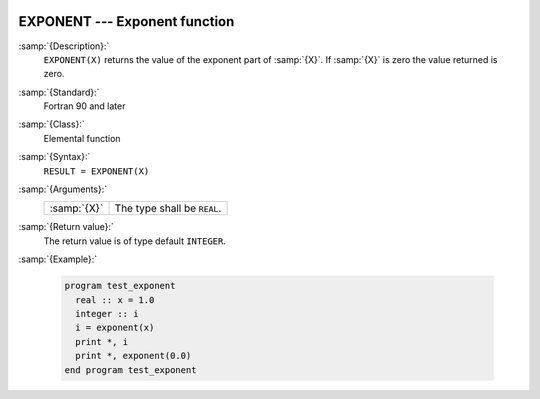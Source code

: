   .. _exponent:

EXPONENT --- Exponent function 
*******************************

.. index:: EXPONENT

.. index:: real number, exponent

.. index:: floating point, exponent

:samp:`{Description}:`
  ``EXPONENT(X)`` returns the value of the exponent part of :samp:`{X}`. If :samp:`{X}`
  is zero the value returned is zero. 

:samp:`{Standard}:`
  Fortran 90 and later

:samp:`{Class}:`
  Elemental function

:samp:`{Syntax}:`
  ``RESULT = EXPONENT(X)``

:samp:`{Arguments}:`
  ===========  ===========================
  :samp:`{X}`  The type shall be ``REAL``.
  ===========  ===========================

:samp:`{Return value}:`
  The return value is of type default ``INTEGER``.

:samp:`{Example}:`

  .. code-block:: fortran

    program test_exponent
      real :: x = 1.0
      integer :: i
      i = exponent(x)
      print *, i
      print *, exponent(0.0)
    end program test_exponent

